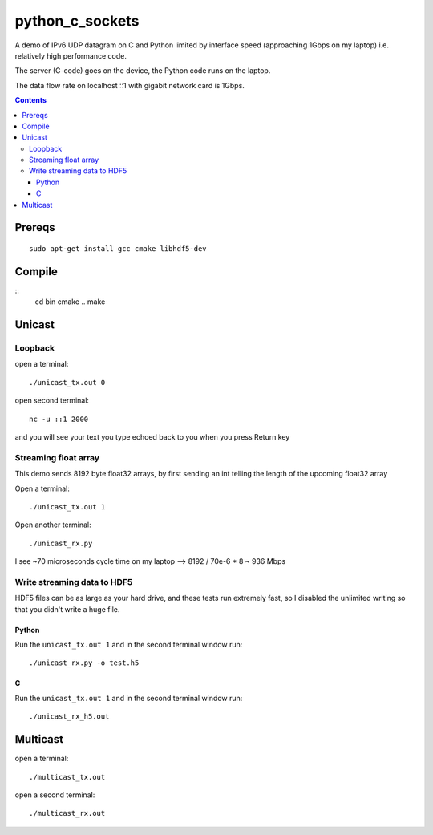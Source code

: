 =================
python_c_sockets
=================

A demo of IPv6 UDP datagram on C and Python limited by interface speed (approaching 1Gbps on my laptop) i.e. relatively high performance code.

The server (C-code) goes on the device, the Python code runs on the laptop. 

The data flow rate on localhost ::1 with gigabit network card is 1Gbps.

.. contents::

Prereqs
=======
::

    sudo apt-get install gcc cmake libhdf5-dev

Compile
=======
::
  cd bin
  cmake ..
  make

  
Unicast
=======

Loopback
--------
open a terminal::
  
  ./unicast_tx.out 0
  
open second terminal::

  nc -u ::1 2000
  
and you will see your text you type echoed back to you when you press Return key

Streaming float array
---------------------
This demo sends 8192 byte float32 arrays, by first sending an int telling the length of the upcoming float32 array

Open a terminal::
  
  ./unicast_tx.out 1
  
Open another terminal::

  ./unicast_rx.py
  
I see ~70 microseconds cycle time on my laptop --> 8192 / 70e-6 * 8 ~ 936 Mbps

Write streaming data to HDF5
----------------------------
HDF5 files can be as large as your hard drive, and these tests run extremely fast,
so I disabled the unlimited writing so that you didn't write a huge file.

Python
~~~~~~

Run the ``unicast_tx.out 1`` and in the second terminal window run::

    ./unicast_rx.py -o test.h5


C
~

Run the ``unicast_tx.out 1`` and in the second terminal window run::

    ./unicast_rx_h5.out


Multicast
=========
open a terminal::

    ./multicast_tx.out

open a second terminal::

    ./multicast_rx.out
